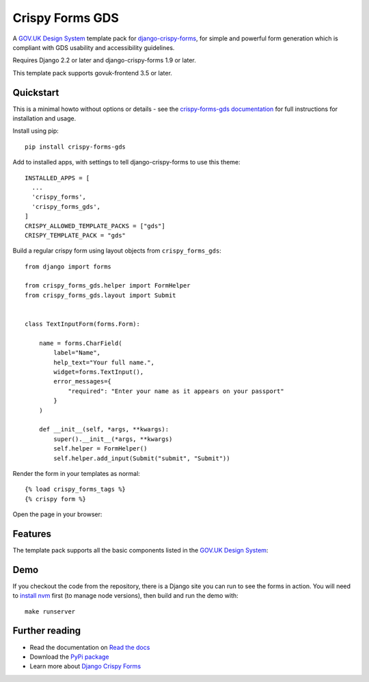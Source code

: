 ================
Crispy Forms GDS
================

A `GOV.UK Design System`_ template pack for `django-crispy-forms`_, for simple and
powerful form generation which is compliant with GDS usability and accessibility
guidelines.

.. _django-crispy-forms: https://github.com/maraujop/django-crispy-forms/
.. _GOV.UK Design System: https://design-system.service.gov.uk/

.. image:: https://codecov.io/gh/wildfish/crispy-forms-gds/branch/master/graph/badge.svg
  :target: https://codecov.io/gh/wildfish/crispy-forms-gds

.. image:: https://badge.fury.io/py/crispy-forms-gds.svg
    :target: https://pypi.python.org/pypi/crispy-forms-gds/

.. image:: https://img.shields.io/pypi/pyversions/crispy-forms-gds.svg
    :target: https://pypi.python.org/pypi/crispy-forms-gds/

Requires Django 2.2 or later and django-crispy-forms 1.9 or later.

This template pack supports govuk-frontend 3.5 or later.


Quickstart
==========

This is a minimal howto without options or details - see the
`crispy-forms-gds documentation <http://crispy-forms-gds.readthedocs.io/>`_ for full
instructions for installation and usage.

Install using pip::

    pip install crispy-forms-gds

Add to installed apps, with settings to tell django-crispy-forms to use this theme::

    INSTALLED_APPS = [
      ...
      'crispy_forms',
      'crispy_forms_gds',
    ]
    CRISPY_ALLOWED_TEMPLATE_PACKS = ["gds"]
    CRISPY_TEMPLATE_PACK = "gds"


Build a regular crispy form using layout objects from ``crispy_forms_gds``::

    from django import forms

    from crispy_forms_gds.helper import FormHelper
    from crispy_forms_gds.layout import Submit


    class TextInputForm(forms.Form):

        name = forms.CharField(
            label="Name",
            help_text="Your full name.",
            widget=forms.TextInput(),
            error_messages={
                "required": "Enter your name as it appears on your passport"
            }
        )

        def __init__(self, *args, **kwargs):
            super().__init__(*args, **kwargs)
            self.helper = FormHelper()
            self.helper.add_input(Submit("submit", "Submit"))


Render the form in your templates as normal::

    {% load crispy_forms_tags %}
    {% crispy form %}


Open the page in your browser:

.. image:: docs/start/form.png


Features
========

The template pack supports all the basic components listed in the `GOV.UK Design
System`_:

.. image:: https://i.imgur.com/RCTUPrg.png


Demo
====

If you checkout the code from the repository, there is a Django site you can run to see
the forms in action. You will need to `install nvm`_ first (to manage node versions),
then build and run the demo with::

    make runserver

.. _install nvm: https://github.com/nvm-sh/nvm


Further reading
===============

* Read the documentation on `Read the docs`_
* Download the `PyPi package`_
* Learn more about `Django Crispy Forms`_

.. _Read the docs: http://crispy-forms-gds.readthedocs.io/
.. _PyPi package: http://pypi.python.org/pypi/crispy-forms-gds
.. _Django Crispy Forms: https://django-crispy-forms.readthedocs.io/en/latest/
